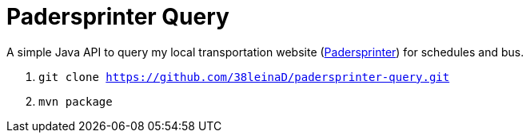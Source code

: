 = Padersprinter Query

A simple Java API to query my local transportation website (link:https://www.padersprinter.de/fahrplaninfo/fahrplanauskunft/[Padersprinter]) for schedules and bus.

. `git clone https://github.com/38leinaD/padersprinter-query.git`
. `mvn package`